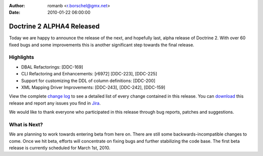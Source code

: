 :author: romanb <r.borschel@gmx.net>
:date: 2010-01-22 06:00:00

==========================
Doctrine 2 ALPHA4 Released
==========================

Today we are happy to announce the release of the next, and
hopefully last, alpha release of Doctrine 2. With over 60 fixed
bugs and some improvements this is another significant step towards
the final release.

Highlights
~~~~~~~~~~


-  DBAL Refactorings: [DDC-169]
-  CLI Refactoring and Enhancements: [r6972] [DDC-223], [DDC-225]
-  Support for customizing the DDL of column definitions: [DDC-200]
-  XML Mapping Driver Improvements: [DDC-243], [DDC-242],
   [DDC-159]

View the complete
`change log <http://www.doctrine-project.org/change_log/2_0_0_ALPHA4>`_
to see a detailed list of every change contained in this release.
You can `download <http://www.doctrine-project.org/download#2_0>`_
this release and report any issues you find in
`Jira <http://www.doctrine-project.org/jira>`_.

We would like to thank everyone who participated in this release
through bug reports, patches and suggestions.

What is Next?
~~~~~~~~~~~~~

We are planning to work towards entering beta from here on. There
are still some backwards-incompatible changes to come. Once we hit
beta, efforts will concentrate on fixing bugs and further
stabilizing the code base. The first beta release is currently
scheduled for March 1st, 2010.


